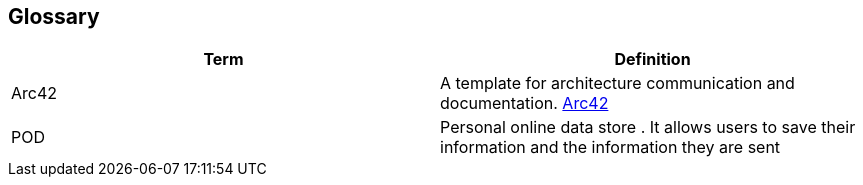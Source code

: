 [[section-glossary]]
== Glossary



[role="arc42help"]

[options="header"]
|===
| Term         | Definition
| Arc42    |  A template for architecture communication and documentation. https://arc42.org/[Arc42^]
| POD    | Personal online data store . It allows users to save their information and the information they are
sent

|===
